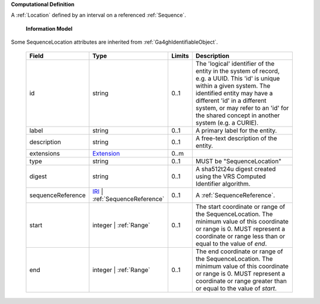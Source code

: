 **Computational Definition**

A :ref:`Location` defined by an interval on a referenced :ref:`Sequence`.

    **Information Model**
    
Some SequenceLocation attributes are inherited from :ref:`Ga4ghIdentifiableObject`.

    .. list-table::
       :class: clean-wrap
       :header-rows: 1
       :align: left
       :widths: auto
       
       *  - Field
          - Type
          - Limits
          - Description
       *  - id
          - string
          - 0..1
          - The 'logical' identifier of the entity in the system of record, e.g. a UUID. This 'id' is  unique within a given system. The identified entity may have a different 'id' in a different  system, or may refer to an 'id' for the shared concept in another system (e.g. a CURIE).
       *  - label
          - string
          - 0..1
          - A primary label for the entity.
       *  - description
          - string
          - 0..1
          - A free-text description of the entity.
       *  - extensions
          - `Extension <gks.common.json#/$defs/Extension>`_
          - 0..m
          - 
       *  - type
          - string
          - 0..1
          - MUST be "SequenceLocation"
       *  - digest
          - string
          - 0..1
          - A sha512t24u digest created using the VRS Computed Identifier algorithm.
       *  - sequenceReference
          - `IRI <gks.common.json#/$defs/IRI>`_ | :ref:`SequenceReference`
          - 0..1
          - A :ref:`SequenceReference`.
       *  - start
          - integer | :ref:`Range`
          - 0..1
          - The start coordinate or range of the SequenceLocation. The minimum value of this coordinate or range is 0. MUST represent a coordinate or range less than or equal to the value of `end`.
       *  - end
          - integer | :ref:`Range`
          - 0..1
          - The end coordinate or range of the SequenceLocation. The minimum value of this coordinate or range is 0. MUST represent a coordinate or range greater than or equal to the value of `start`.
